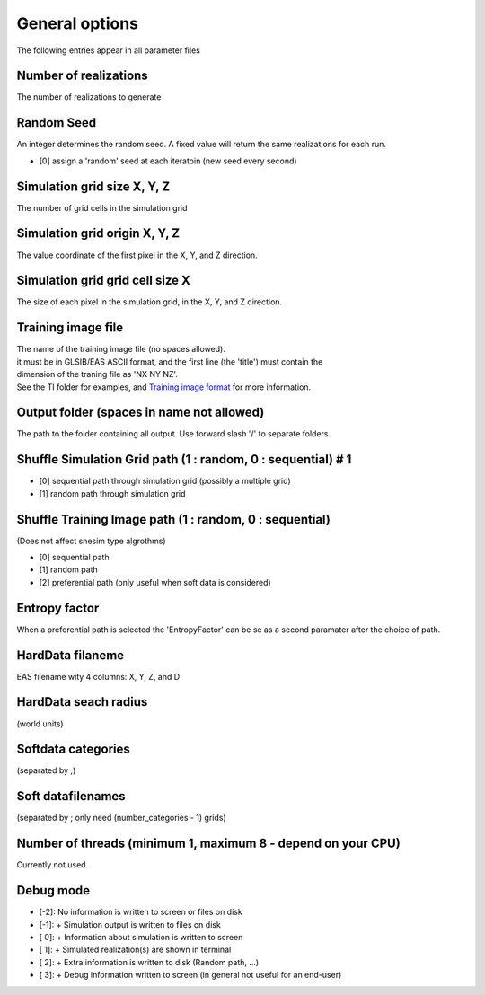 General options
---------------

The following entries appear in all parameter files

Number of realizations
^^^^^^^^^^^^^^^^^^^^^^

The number of realizations to generate

Random Seed
^^^^^^^^^^^

An integer determines the random seed. A fixed value will return the
same realizations for each run.

-  [0] assign a 'random' seed at each iteratoin (new seed every second)

Simulation grid size X, Y, Z
^^^^^^^^^^^^^^^^^^^^^^^^^^^^

The number of grid cells in the simulation grid

Simulation grid origin X, Y, Z
^^^^^^^^^^^^^^^^^^^^^^^^^^^^^^

The value coordinate of the first pixel in the X, Y, and Z direction.

Simulation grid grid cell size X
^^^^^^^^^^^^^^^^^^^^^^^^^^^^^^^^

The size of each pixel in the simulation grid, in the X, Y, and Z
direction.

Training image file
^^^^^^^^^^^^^^^^^^^

| The name of the training image file (no spaces allowed).
| it must be in GLSIB/EAS ASCII format, and the first line (the 'title')
  must contain the
| dimension of the traning file as 'NX NY NZ'.
| See the TI folder for examples, and `Training image
  format </training-image-format.md>`__ for more information.

Output folder (spaces in name not allowed)
^^^^^^^^^^^^^^^^^^^^^^^^^^^^^^^^^^^^^^^^^^

The path to the folder containing all output. Use forward slash '/' to
separate folders.

Shuffle Simulation Grid path (1 : random, 0 : sequential) # 1
^^^^^^^^^^^^^^^^^^^^^^^^^^^^^^^^^^^^^^^^^^^^^^^^^^^^^^^^^^^^^

-  [0] sequential path through simulation grid (possibly a multiple
   grid)
-  [1] random path through simulation grid

Shuffle Training Image path (1 : random, 0 : sequential)
^^^^^^^^^^^^^^^^^^^^^^^^^^^^^^^^^^^^^^^^^^^^^^^^^^^^^^^^

(Does not affect snesim type algrothms)

-  [0] sequential path
-  [1] random path
-  [2] preferential path (only useful when soft data is considered)

Entropy factor
^^^^^^^^^^^^^^

When a preferential path is selected the 'EntropyFactor' can be se as a
second paramater after the choice of path.

HardData filaneme
^^^^^^^^^^^^^^^^^

EAS filename wity 4 columns: X, Y, Z, and D

HardData seach radius
^^^^^^^^^^^^^^^^^^^^^

(world units)

Softdata categories
^^^^^^^^^^^^^^^^^^^

(separated by ;)

Soft datafilenames
^^^^^^^^^^^^^^^^^^

(separated by ; only need (number\_categories - 1) grids)

Number of threads (minimum 1, maximum 8 - depend on your CPU)
^^^^^^^^^^^^^^^^^^^^^^^^^^^^^^^^^^^^^^^^^^^^^^^^^^^^^^^^^^^^^

Currently not used.

Debug mode
^^^^^^^^^^

-  [-2]: No information is written to screen or files on disk
-  [-1]: + Simulation output is written to files on disk
-  [ 0]: + Information about simulation is written to screen
-  [ 1]: + Simulated realization(s) are shown in terminal
-  [ 2]: + Extra information is written to disk (Random path, ...)
-  [ 3]: + Debug information written to screen (in general not useful
   for an end-user)



